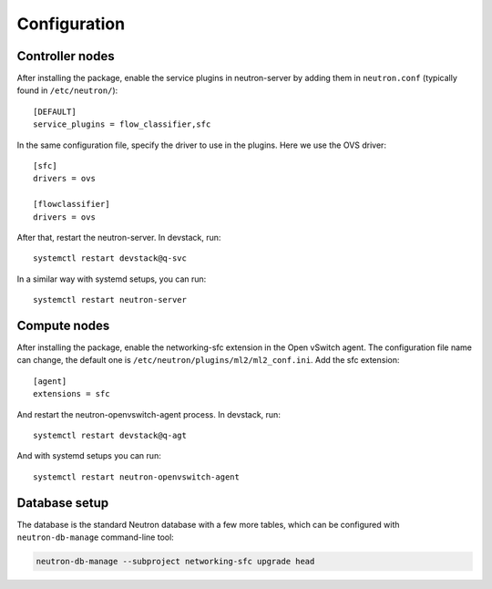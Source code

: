 ..
      Copyright 2015 Futurewei. All rights reserved.

      Licensed under the Apache License, Version 2.0 (the "License"); you may
      not use this file except in compliance with the License. You may obtain
      a copy of the License at

          http://www.apache.org/licenses/LICENSE-2.0

      Unless required by applicable law or agreed to in writing, software
      distributed under the License is distributed on an "AS IS" BASIS, WITHOUT
      WARRANTIES OR CONDITIONS OF ANY KIND, either express or implied. See the
      License for the specific language governing permissions and limitations
      under the License.


      Convention for heading levels in Neutron devref:
      =======  Heading 0 (reserved for the title in a document)
      -------  Heading 1
      ~~~~~~~  Heading 2
      +++++++  Heading 3
      '''''''  Heading 4
      (Avoid deeper levels because they do not render well.)


Configuration
=============

Controller nodes
----------------

After installing the package, enable the service plugins in neutron-server by
adding them in ``neutron.conf`` (typically found in ``/etc/neutron/``)::

    [DEFAULT]
    service_plugins = flow_classifier,sfc

In the same configuration file, specify the driver to use in the plugins. Here
we use the OVS driver::

    [sfc]
    drivers = ovs

    [flowclassifier]
    drivers = ovs

After that, restart the neutron-server. In devstack, run::

    systemctl restart devstack@q-svc

In a similar way with systemd setups, you can run::

    systemctl restart neutron-server

Compute nodes
-------------

After installing the package, enable the networking-sfc extension in the Open
vSwitch agent. The configuration file name can change, the default one is
``/etc/neutron/plugins/ml2/ml2_conf.ini``. Add the sfc extension::

    [agent]
    extensions = sfc

And restart the neutron-openvswitch-agent process. In devstack, run::

    systemctl restart devstack@q-agt

And with systemd setups you can run::

    systemctl restart neutron-openvswitch-agent

Database setup
--------------

The database is the standard Neutron database with a few more tables, which
can be configured with ``neutron-db-manage`` command-line tool:

.. code-block:: console

    neutron-db-manage --subproject networking-sfc upgrade head
